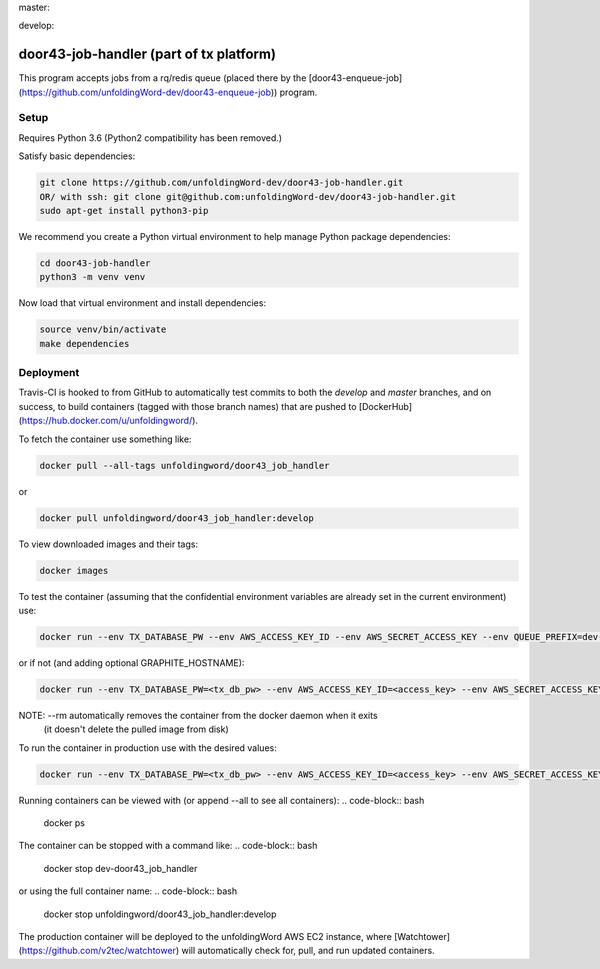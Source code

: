 master:

.. image:: https://travis-ci.org/unfoldingWord-dev/door43-job-handler.svg?branch=master
    :alt: Build Status
    :target: https://travis-ci.org/unfoldingWord-dev/door43-job-handler?branch=master

.. image:: https://coveralls.io/repos/github/unfoldingWord-dev/door43-job-handler/badge.svg?branch=master
    :alt: Coveralls
    :target: https://coveralls.io/github/unfoldingWord-dev/door43-job-handler?branch=master

develop:

.. image:: https://travis-ci.org/unfoldingWord-dev/door43-job-handler.svg?branch=develop
    :alt: Build Status
    :target: https://travis-ci.org/unfoldingWord-dev/door43-job-handler?branch=develop

.. image:: https://coveralls.io/repos/github/unfoldingWord-dev/door43-job-handler/badge.svg?branch=develop
    :alt: Coveralls
    :target: https://coveralls.io/github/unfoldingWord-dev/door43-job-handler?branch=develop


door43-job-handler (part of tx platform)
========================================

This program accepts jobs from a rq/redis queue (placed there by the
[door43-enqueue-job](https://github.com/unfoldingWord-dev/door43-enqueue-job)) program.

Setup
-----

Requires Python 3.6 (Python2 compatibility has been removed.)

Satisfy basic dependencies:

.. code-block:: bash

    git clone https://github.com/unfoldingWord-dev/door43-job-handler.git
    OR/ with ssh: git clone git@github.com:unfoldingWord-dev/door43-job-handler.git
    sudo apt-get install python3-pip

We recommend you create a Python virtual environment to help manage Python package dependencies:

.. code-block:: bash

    cd door43-job-handler
    python3 -m venv venv

Now load that virtual environment and install dependencies:

.. code-block:: bash

    source venv/bin/activate
    make dependencies

Deployment
----------

Travis-CI is hooked to from GitHub to automatically test commits to both the `develop`
and `master` branches, and on success, to build containers (tagged with those branch names)
that are pushed to [DockerHub](https://hub.docker.com/u/unfoldingword/).

To fetch the container use something like:

.. code-block:: bash

    docker pull --all-tags unfoldingword/door43_job_handler
or

.. code-block:: bash

    docker pull unfoldingword/door43_job_handler:develop

To view downloaded images and their tags:

.. code-block:: bash

    docker images

To test the container (assuming that the confidential environment variables are already set in the current environment) use:

.. code-block:: bash

    docker run --env TX_DATABASE_PW --env AWS_ACCESS_KEY_ID --env AWS_SECRET_ACCESS_KEY --env QUEUE_PREFIX=dev- --env DEBUG_MODE=True --env REDIS_URL="redis://<redis_hostname>:6379" --net="host" --name dev-door43_job_handler --rm unfoldingword/door43_job_handler:develop

or if not (and adding optional GRAPHITE_HOSTNAME):

.. code-block:: bash

    docker run --env TX_DATABASE_PW=<tx_db_pw> --env AWS_ACCESS_KEY_ID=<access_key> --env AWS_SECRET_ACCESS_KEY=<sa_key> --env QUEUE_PREFIX=dev- --env DEBUG_MODE=True GRAPHITE_HOSTNAME=<graphite_hostname> --env REDIS_URL="redis://<redis_hostname>:6379" --env --net="host" --name dev-door43_job_handler --rm unfoldingword/door43_job_handler:develop

NOTE: --rm automatically removes the container from the docker daemon when it exits
            (it doesn't delete the pulled image from disk)

To run the container in production use with the desired values:

.. code-block:: bash

    docker run --env TX_DATABASE_PW=<tx_db_pw> --env AWS_ACCESS_KEY_ID=<access_key> --env AWS_SECRET_ACCESS_KEY=<sa_key> --env GRAPHITE_HOSTNAME=<graphite_hostname> --env REDIS_URL="redis://<redis_hostname>:6379" --net="host" --name door43_job_handler --rm unfoldingword/door43_job_handler:master

Running containers can be viewed with (or append --all to see all containers):
.. code-block:: bash

    docker ps

The container can be stopped with a command like:
.. code-block:: bash

    docker stop dev-door43_job_handler
or using the full container name:
.. code-block:: bash

    docker stop unfoldingword/door43_job_handler:develop

The production container will be deployed to the unfoldingWord AWS EC2 instance, where
[Watchtower](https://github.com/v2tec/watchtower) will automatically check for, pull, and run updated containers.
